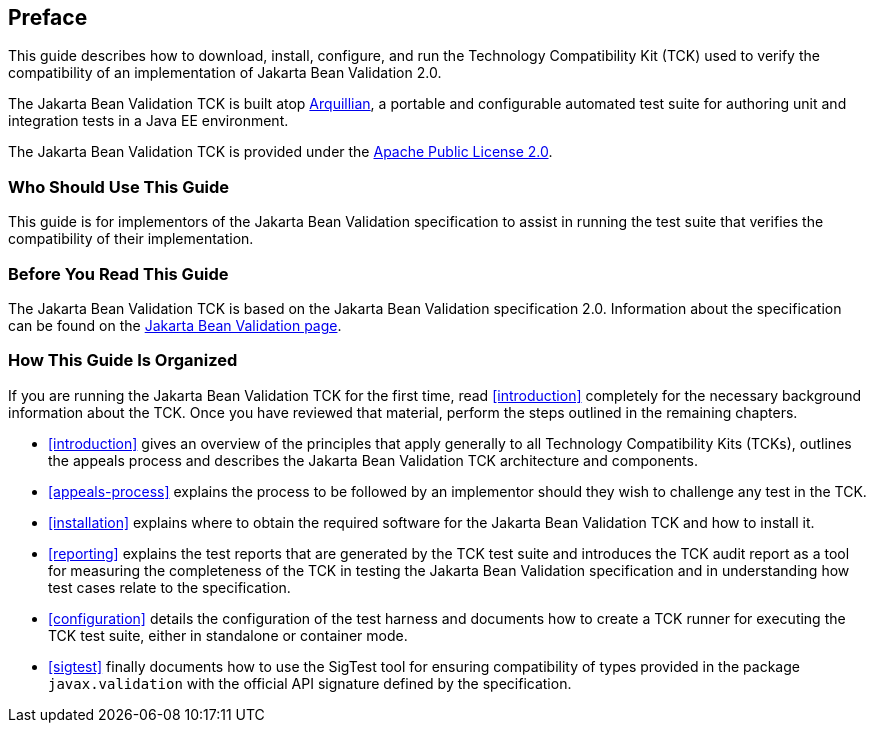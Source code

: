 [[book-preface]]
== Preface

This guide describes how to download, install, configure, and run the
Technology Compatibility Kit (TCK) used to verify the compatibility of an
implementation of Jakarta Bean Validation 2.0.

The Jakarta Bean Validation TCK is built atop http://www.jboss.org/arquillian.html[Arquillian], a portable
and configurable automated test suite for authoring unit and integration
tests in a Java EE environment.

The Jakarta Bean Validation TCK is provided under the http://www.apache.org/licenses/LICENSE-2.0[Apache Public License
2.0].

[[target-audience]]
=== Who Should Use This Guide

This guide is for implementors of the Jakarta Bean Validation specification
to assist in running the test suite that verifies the compatibility of
their implementation.

[[before-reading]]
=== Before You Read This Guide

The Jakarta Bean Validation TCK is based on the Jakarta Bean Validation
specification 2.0. Information about the specification can
be found on the https://projects.eclipse.org/projects/ee4j.bean-validation[Jakarta Bean Validation page].

[[book-organization]]
=== How This Guide Is Organized

If you are running the Jakarta Bean Validation TCK for the first time, read
<<introduction>> completely for the necessary background
information about the TCK. Once you have reviewed that material, perform
the steps outlined in the remaining chapters.

* <<introduction>> gives an overview of the
principles that apply generally to all Technology Compatibility Kits
(TCKs), outlines the appeals process and describes the Jakarta Bean Validation
TCK architecture and components.

* <<appeals-process>> explains the process to be
followed by an implementor should they wish to challenge any test in
the TCK.

* <<installation>> explains where to obtain the
required software for the Jakarta Bean Validation TCK and how to install
it.

* <<reporting>> explains the test reports that are
generated by the TCK test suite and introduces the TCK audit report as
a tool for measuring the completeness of the TCK in testing the
Jakarta Bean Validation specification and in understanding how test cases relate
to the specification.

* <<configuration>> details the configuration of the
test harness and documents how to create a TCK runner for executing
the TCK test suite, either in standalone or container mode.

* <<sigtest>> finally documents how to use the
SigTest tool for ensuring compatibility of types provided in the
package `javax.validation` with the official API
signature defined by the specification.